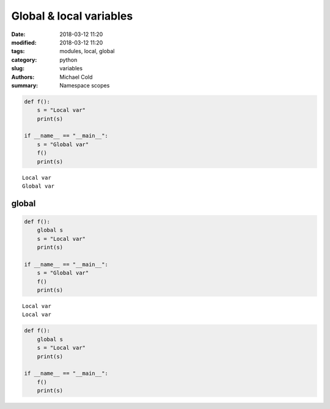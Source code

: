 Global & local variables
########################

:date: 2018-03-12 11:20
:modified: 2018-03-12 11:20
:tags: modules, local, global
:category: python
:slug: variables
:authors: Michael Cold
:summary: Namespace scopes


.. code-block:: py

    def f():
        s = "Local var"
        print(s)

    if __name__ == "__main__":
        s = "Global var"
        f()
        print(s)

::

    Local var
    Global var

global
======

.. code-block:: py

    def f():
        global s
        s = "Local var"
        print(s)

    if __name__ == "__main__":
        s = "Global var"
        f()
        print(s)

::

    Local var
    Local var


.. code-block:: py

    def f():
        global s
        s = "Local var"
        print(s)

    if __name__ == "__main__":
        f()
        print(s)

